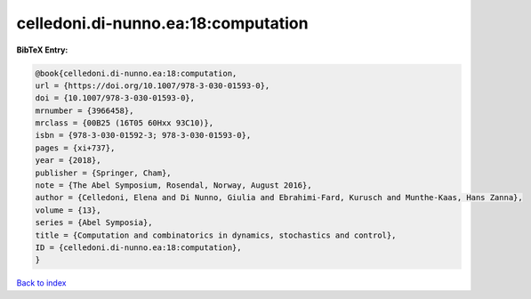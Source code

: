 celledoni.di-nunno.ea:18:computation
====================================

.. :cite:t:`celledoni.di-nunno.ea:18:computation`

.. bibliography:: ../../All.bib

**BibTeX Entry:**

.. code-block:: bibtex

   @book{celledoni.di-nunno.ea:18:computation,
   url = {https://doi.org/10.1007/978-3-030-01593-0},
   doi = {10.1007/978-3-030-01593-0},
   mrnumber = {3966458},
   mrclass = {00B25 (16T05 60Hxx 93C10)},
   isbn = {978-3-030-01592-3; 978-3-030-01593-0},
   pages = {xi+737},
   year = {2018},
   publisher = {Springer, Cham},
   note = {The Abel Symposium, Rosendal, Norway, August 2016},
   author = {Celledoni, Elena and Di Nunno, Giulia and Ebrahimi-Fard, Kurusch and Munthe-Kaas, Hans Zanna},
   volume = {13},
   series = {Abel Symposia},
   title = {Computation and combinatorics in dynamics, stochastics and control},
   ID = {celledoni.di-nunno.ea:18:computation},
   }

`Back to index <../index>`_
